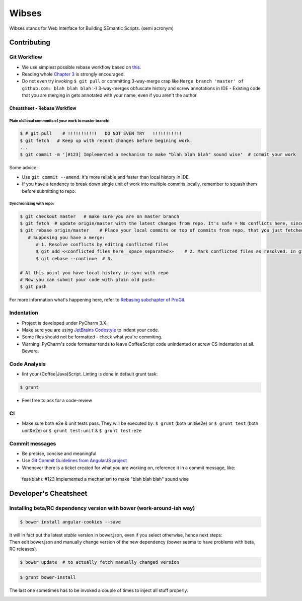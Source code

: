 ****************************************
Wibses
****************************************

.. image:: https://travis-ci.org/vucalur/django-wibses.png?branch=master
   :target: https://travis-ci.org/vucalur/django-wibses

Wibses stands for Web Interface for Building SEmantic Scripts. (semi acronym)


============
Contributing
============

Git Workflow
============

- We use simplest possible rebase workflow based on `this <http://git-scm.com/book/en/Git-Branching-Rebasing>`_.
- Reading whole `Chapter 3 <http://git-scm.com/book/en/Git-Branching>`_ is strongly encouraged.
- Do not even try invoking ``$ git pull`` or committing 3-way-merge crap like ``Merge branch 'master' of github.com: blah blah blah`` :-)
  3-way-merges obfuscate history and screw annotations in IDE - Existing code that you are merging in gets annotated with your name, even if you aren't the author.
  
Cheatsheet - Rebase Workflow
***********

Plain old local commmits of your work to master branch:
------------------------------

.. code-block:: bash

  $ # git pull    # !!!!!!!!!!!   DO NOT EVEN TRY   !!!!!!!!!!!
  $ git fetch   # Keep up with recent changes before begining work.
  ...
  $ git commit -m '[#123] Implemented a mechanism to make "blah blah blah" sound wise'  # commit your work

Some advice:

- Use ``git commit --amend``. It's more reliable and faster than local history in IDE.
- If you have a tendency to break down single unit of work into multiple commits locally, remember to squash them before submitting to repo.

Synchronizing with repo:
----------------------

.. code-block:: bash

  $ git checkout master   # make sure you are on master branch
  $ git fetch  # update origin/master with the latest changes from repo. It's safe = No conflicts here, since origin/master is a remote branch.
  $ git rebase origin/master    # Place your local commits on top of commits from repo, that you just fetched. If you're lucky this will be a fast-forward. If not (changes in the same places), get ready for a merge:
     # Supposing you have a merge:
        # 1. Resolve conflicts by editing conflicted files
        $ git add <<conflicted_files_here__space_separated>>    # 2. Mark conflicted files as resolved. In git you do that by by staging those files.
        $ git rebase --continue  # 3.
        
  # At this point you have local history in-sync with repo
  # Now you can submit your code with plain old push:
  $ git push

For more information what's happening here, refer to `Rebasing subchapter of ProGit <http://git-scm.com/book/en/Git-Branching-Rebasing>`_.


Indentation
============

- Project is developed under PyCharm 3.X.
- Make sure you are using `JetBrains Codestyle <https://github.com/vucalur/JetBrains-Codestyle>`_ to indent your code.
- Some files should not be formatted - check what you're commiting.
- Warning: PyCharm's code formatter tends to leave CoffeeScript code unindented or screw CS indentation at all. Beware.



Code Analysis
============

- lint your (Coffee|Java)Script. Linting is done in default grunt task:
.. code-block:: bash

    $ grunt
    
- Feel free to ask for a code-review

CI
============

- Make sure both e2e & unit tests pass. They will be executed by: ``$ grunt`` (both unit&e2e) or ``$ grunt test`` (both unit&e2e) or ``$ grunt test:unit`` & ``$ grunt test:e2e``

    
Commit messages
============

- Be precise, concise and meaningful
- Use `Git Commit Guidelines from AngularJS project <https://github.com/angular/angular.js/blob/master/CONTRIBUTING.md#git-commit-guidelines>`_
- Whenever there is a ticket created for what you are working on, reference it in a commit message, like:
..

    feat(blah): #123 Implemented a mechanism to make "blah blah blah" sound wise

============
Developer's Cheatsheet
============

Installing beta/RC dependency version with bower (work-around-ish way)
===================
.. code-block:: bash

    $ bower install angular-cookies --save

|  It will in fact put the latest *stable* version in bower.json, even if you select otherwise, hence next steps:
|  Then edit bower.json and manually change version of the new dependency (bower seems to have problems with beta, RC releases).

.. code-block:: bash

    $ bower update  # to actually fetch manually changed version

.. code-block:: bash

    $ grunt bower-install
    
The last one sometimes has to be invoked a couple of times to inject all stuff properly.


.. image:: https://d2weczhvl823v0.cloudfront.net/vucalur/django-wibses/trend.png
   :alt: Bitdeli badge
   :target: https://bitdeli.com/free

